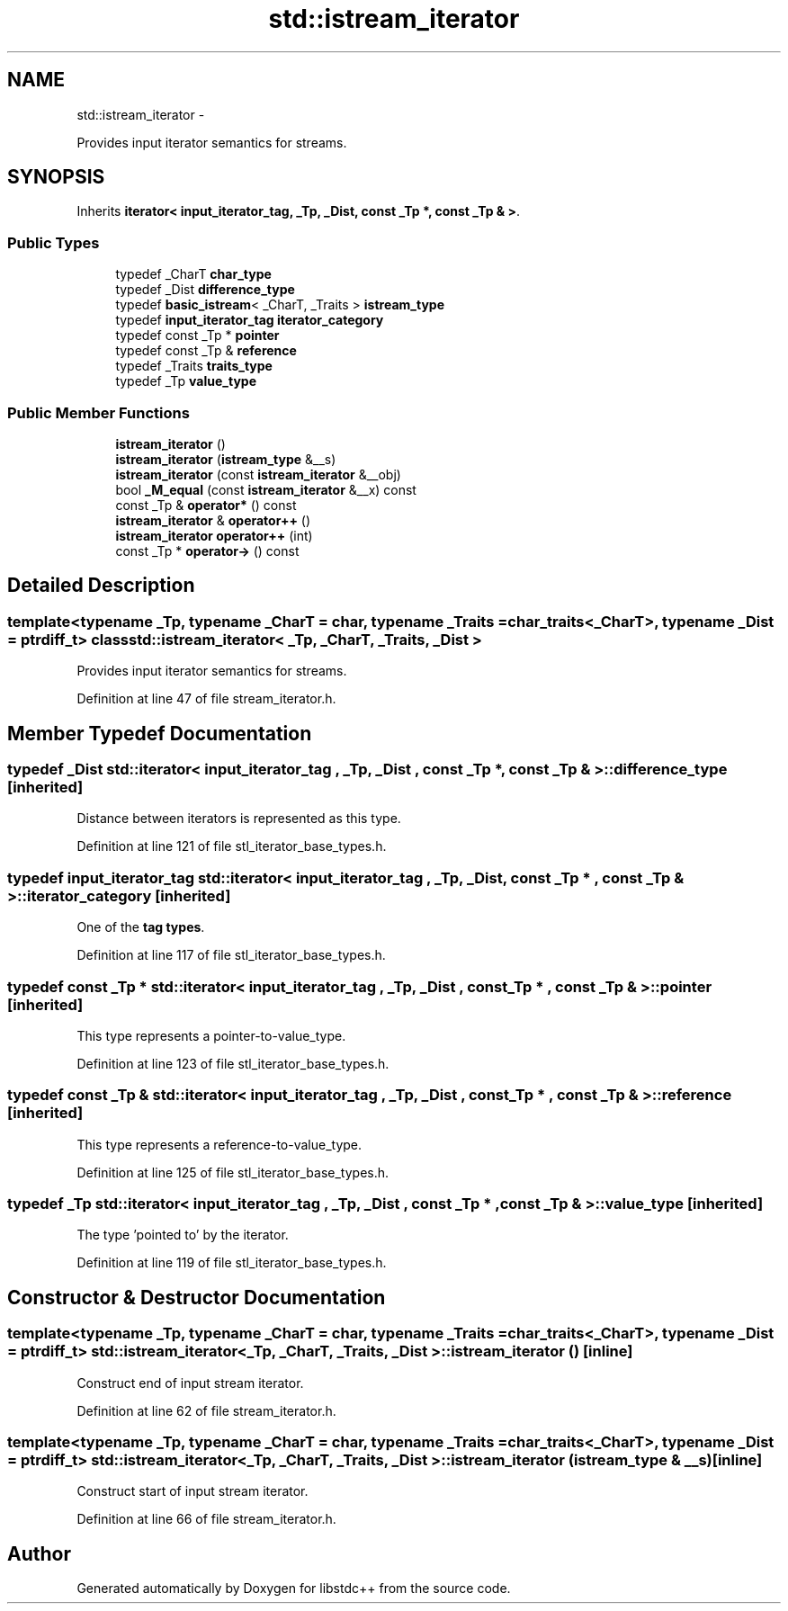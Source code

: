 .TH "std::istream_iterator" 3 "Sun Oct 10 2010" "libstdc++" \" -*- nroff -*-
.ad l
.nh
.SH NAME
std::istream_iterator \- 
.PP
Provides input iterator semantics for streams.  

.SH SYNOPSIS
.br
.PP
.PP
Inherits \fBiterator< input_iterator_tag, _Tp, _Dist, const _Tp *, const _Tp & >\fP.
.SS "Public Types"

.in +1c
.ti -1c
.RI "typedef _CharT \fBchar_type\fP"
.br
.ti -1c
.RI "typedef _Dist \fBdifference_type\fP"
.br
.ti -1c
.RI "typedef \fBbasic_istream\fP< _CharT, _Traits > \fBistream_type\fP"
.br
.ti -1c
.RI "typedef \fBinput_iterator_tag\fP \fBiterator_category\fP"
.br
.ti -1c
.RI "typedef const _Tp * \fBpointer\fP"
.br
.ti -1c
.RI "typedef const _Tp & \fBreference\fP"
.br
.ti -1c
.RI "typedef _Traits \fBtraits_type\fP"
.br
.ti -1c
.RI "typedef _Tp \fBvalue_type\fP"
.br
.in -1c
.SS "Public Member Functions"

.in +1c
.ti -1c
.RI "\fBistream_iterator\fP ()"
.br
.ti -1c
.RI "\fBistream_iterator\fP (\fBistream_type\fP &__s)"
.br
.ti -1c
.RI "\fBistream_iterator\fP (const \fBistream_iterator\fP &__obj)"
.br
.ti -1c
.RI "bool \fB_M_equal\fP (const \fBistream_iterator\fP &__x) const "
.br
.ti -1c
.RI "const _Tp & \fBoperator*\fP () const "
.br
.ti -1c
.RI "\fBistream_iterator\fP & \fBoperator++\fP ()"
.br
.ti -1c
.RI "\fBistream_iterator\fP \fBoperator++\fP (int)"
.br
.ti -1c
.RI "const _Tp * \fBoperator->\fP () const "
.br
.in -1c
.SH "Detailed Description"
.PP 

.SS "template<typename _Tp, typename _CharT = char, typename _Traits = char_traits<_CharT>, typename _Dist = ptrdiff_t> class std::istream_iterator< _Tp, _CharT, _Traits, _Dist >"
Provides input iterator semantics for streams. 
.PP
Definition at line 47 of file stream_iterator.h.
.SH "Member Typedef Documentation"
.PP 
.SS "typedef _Dist  \fBstd::iterator\fP< \fBinput_iterator_tag\fP , _Tp, _Dist , const _Tp * , const _Tp &  >::\fBdifference_type\fP\fC [inherited]\fP"
.PP
Distance between iterators is represented as this type. 
.PP
Definition at line 121 of file stl_iterator_base_types.h.
.SS "typedef \fBinput_iterator_tag\fP  \fBstd::iterator\fP< \fBinput_iterator_tag\fP , _Tp, _Dist , const _Tp * , const _Tp &  >::\fBiterator_category\fP\fC [inherited]\fP"
.PP
One of the \fBtag types\fP. 
.PP
Definition at line 117 of file stl_iterator_base_types.h.
.SS "typedef const _Tp *  \fBstd::iterator\fP< \fBinput_iterator_tag\fP , _Tp, _Dist , const _Tp * , const _Tp &  >::\fBpointer\fP\fC [inherited]\fP"
.PP
This type represents a pointer-to-value_type. 
.PP
Definition at line 123 of file stl_iterator_base_types.h.
.SS "typedef const _Tp &  \fBstd::iterator\fP< \fBinput_iterator_tag\fP , _Tp, _Dist , const _Tp * , const _Tp &  >::\fBreference\fP\fC [inherited]\fP"
.PP
This type represents a reference-to-value_type. 
.PP
Definition at line 125 of file stl_iterator_base_types.h.
.SS "typedef _Tp \fBstd::iterator\fP< \fBinput_iterator_tag\fP , _Tp, _Dist , const _Tp * , const _Tp &  >::\fBvalue_type\fP\fC [inherited]\fP"
.PP
The type 'pointed to' by the iterator. 
.PP
Definition at line 119 of file stl_iterator_base_types.h.
.SH "Constructor & Destructor Documentation"
.PP 
.SS "template<typename _Tp, typename _CharT = char, typename _Traits = char_traits<_CharT>, typename _Dist = ptrdiff_t> \fBstd::istream_iterator\fP< _Tp, _CharT, _Traits, _Dist >::\fBistream_iterator\fP ()\fC [inline]\fP"
.PP
Construct end of input stream iterator. 
.PP
Definition at line 62 of file stream_iterator.h.
.SS "template<typename _Tp, typename _CharT = char, typename _Traits = char_traits<_CharT>, typename _Dist = ptrdiff_t> \fBstd::istream_iterator\fP< _Tp, _CharT, _Traits, _Dist >::\fBistream_iterator\fP (\fBistream_type\fP & __s)\fC [inline]\fP"
.PP
Construct start of input stream iterator. 
.PP
Definition at line 66 of file stream_iterator.h.

.SH "Author"
.PP 
Generated automatically by Doxygen for libstdc++ from the source code.
